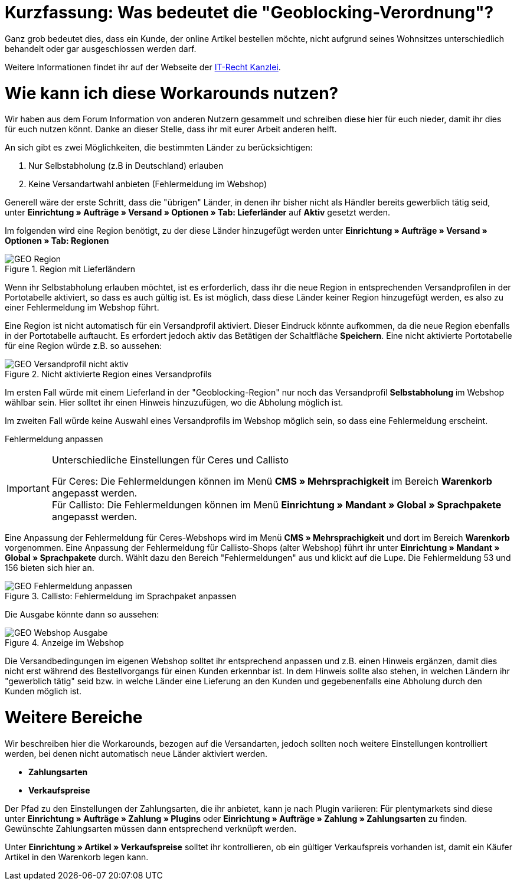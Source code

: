:lang: de
:keywords: geoblocking, best practices
:position: 60

= Kurzfassung: Was bedeutet die "Geoblocking-Verordnung"?

Ganz grob bedeutet dies, dass ein Kunde, der online Artikel bestellen möchte, nicht aufgrund seines Wohnsitzes unterschiedlich behandelt oder gar ausgeschlossen werden darf.

Weitere Informationen findet ihr auf der Webseite der link:https://www.it-recht-kanzlei.de/geoblocking-faq.html[IT-Recht Kanzlei^].

= Wie kann ich diese Workarounds nutzen?

Wir haben aus dem Forum Information von anderen Nutzern gesammelt und schreiben diese hier für euch nieder, damit ihr dies für euch nutzen könnt. Danke an dieser Stelle, dass ihr mit eurer Arbeit anderen helft.

An sich gibt es zwei Möglichkeiten, die bestimmten Länder zu berücksichtigen:

1. Nur Selbstabholung (z.B in Deutschland) erlauben
2. Keine Versandartwahl anbieten (Fehlermeldung im Webshop)

Generell wäre der erste Schritt, dass die "übrigen" Länder, in denen ihr bisher nicht als Händler bereits gewerblich tätig seid, unter **Einrichtung » Aufträge » Versand » Optionen » Tab: Lieferländer** auf *Aktiv* gesetzt werden.

Im folgenden wird eine Region benötigt, zu der diese Länder hinzugefügt werden unter **Einrichtung » Aufträge » Versand » Optionen » Tab: Regionen**

.Region mit Lieferländern
image::_best-practices/auftragsabwicklung/fulfillment/assets/GEO_Region.png[]

Wenn ihr Selbstabholung erlauben möchtet, ist es erforderlich, dass ihr die neue Region in entsprechenden Versandprofilen in der Portotabelle aktiviert, so dass es auch gültig ist.
Es ist möglich, dass diese Länder keiner Region hinzugefügt werden, es also zu einer Fehlermeldung im Webshop führt.

Eine Region ist nicht automatisch für ein Versandprofil aktiviert. Dieser Eindruck könnte aufkommen, da die neue Region ebenfalls in der Portotabelle auftaucht. Es erfordert jedoch aktiv das Betätigen der Schaltfläche *Speichern*. Eine nicht aktivierte Portotabelle für eine Region würde z.B. so aussehen:

.Nicht aktivierte Region eines Versandprofils
image::_best-practices/auftragsabwicklung/fulfillment/assets/GEO_Versandprofil_nicht_aktiv.png[]

Im ersten Fall würde mit einem Lieferland in der "Geoblocking-Region" nur noch das Versandprofil *Selbstabholung* im Webshop wählbar sein. Hier solltet ihr einen Hinweis hinzuzufügen, wo die Abholung möglich ist.

Im zweiten Fall würde keine Auswahl eines Versandprofils im Webshop möglich sein, so dass eine Fehlermeldung erscheint.

[.subhead]
Fehlermeldung anpassen

[IMPORTANT]
.Unterschiedliche Einstellungen für Ceres und Callisto
====
Für Ceres: Die Fehlermeldungen können im Menü *CMS » Mehrsprachigkeit* im Bereich *Warenkorb* angepasst werden. +
Für Callisto: Die Fehlermeldungen können im Menü *Einrichtung » Mandant » Global » Sprachpakete* angepasst werden.
====

Eine Anpassung der Fehlermeldung für Ceres-Webshops wird im Menü *CMS » Mehrsprachigkeit* und dort im Bereich *Warenkorb* vorgenommen. 
Eine Anpassung der Fehlermeldung für Callisto-Shops (alter Webshop) führt ihr unter *Einrichtung » Mandant » Global » Sprachpakete* durch. Wählt dazu den Bereich "Fehlermeldungen" aus und klickt auf die Lupe. Die Fehlermeldung 53 und 156 bieten sich hier an.

.Callisto: Fehlermeldung im Sprachpaket anpassen
image::_best-practices/auftragsabwicklung/fulfillment/assets/GEO_Fehlermeldung_anpassen.png[]

Die Ausgabe könnte dann so aussehen:

.Anzeige im Webshop
image::_best-practices/auftragsabwicklung/fulfillment/assets/GEO_Webshop_Ausgabe.png[]

Die Versandbedingungen im eigenen Webshop solltet ihr entsprechend anpassen und z.B. einen Hinweis ergänzen, damit dies nicht erst während des Bestellvorgangs für einen Kunden erkennbar ist. In dem Hinweis sollte also stehen, in welchen Ländern ihr "gewerblich tätig" seid bzw. in welche Länder eine Lieferung an den Kunden und gegebenenfalls eine Abholung durch den Kunden möglich ist.

= Weitere Bereiche

Wir beschreiben hier die Workarounds, bezogen auf die Versandarten, jedoch sollten noch weitere Einstellungen kontrolliert werden, bei denen nicht automatisch neue Länder aktiviert werden.

- *Zahlungsarten*
- *Verkaufspreise*

Der Pfad zu den Einstellungen der Zahlungsarten, die ihr anbietet, kann je nach Plugin variieren: Für plentymarkets sind diese unter  *Einrichtung » Aufträge » Zahlung » Plugins* oder *Einrichtung » Aufträge » Zahlung » Zahlungsarten* zu finden. Gewünschte Zahlungsarten müssen dann entsprechend verknüpft werden.

Unter *Einrichtung » Artikel » Verkaufspreise* solltet ihr kontrollieren, ob ein gültiger Verkaufspreis vorhanden ist, damit ein Käufer Artikel in den Warenkorb legen kann.
